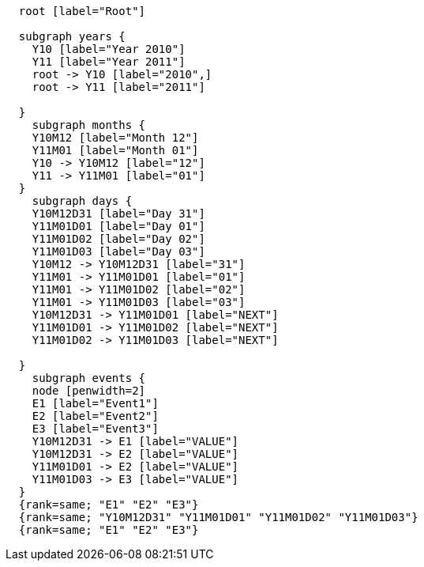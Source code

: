 ["dot", "cypher-pathtree-layout-path.svg", "neoviz"]
----
  root [label="Root"]

  subgraph years {
    Y10 [label="Year 2010"]
    Y11 [label="Year 2011"]
    root -> Y10 [label="2010",]
    root -> Y11 [label="2011"]
    
  }
    subgraph months {
    Y10M12 [label="Month 12"]
    Y11M01 [label="Month 01"]
    Y10 -> Y10M12 [label="12"]
    Y11 -> Y11M01 [label="01"]
  }
    subgraph days {
    Y10M12D31 [label="Day 31"]
    Y11M01D01 [label="Day 01"]
    Y11M01D02 [label="Day 02"]
    Y11M01D03 [label="Day 03"]
    Y10M12 -> Y10M12D31 [label="31"]
    Y11M01 -> Y11M01D01 [label="01"]
    Y11M01 -> Y11M01D02 [label="02"]
    Y11M01 -> Y11M01D03 [label="03"]
    Y10M12D31 -> Y11M01D01 [label="NEXT"]
    Y11M01D01 -> Y11M01D02 [label="NEXT"]
    Y11M01D02 -> Y11M01D03 [label="NEXT"]

  }
    subgraph events {
    node [penwidth=2]
    E1 [label="Event1"]
    E2 [label="Event2"]
    E3 [label="Event3"]
    Y10M12D31 -> E1 [label="VALUE"]
    Y10M12D31 -> E2 [label="VALUE"]
    Y11M01D01 -> E2 [label="VALUE"]
    Y11M01D03 -> E3 [label="VALUE"]
  }
  {rank=same; "E1" "E2" "E3"}
  {rank=same; "Y10M12D31" "Y11M01D01" "Y11M01D02" "Y11M01D03"}
  {rank=same; "E1" "E2" "E3"}

----
